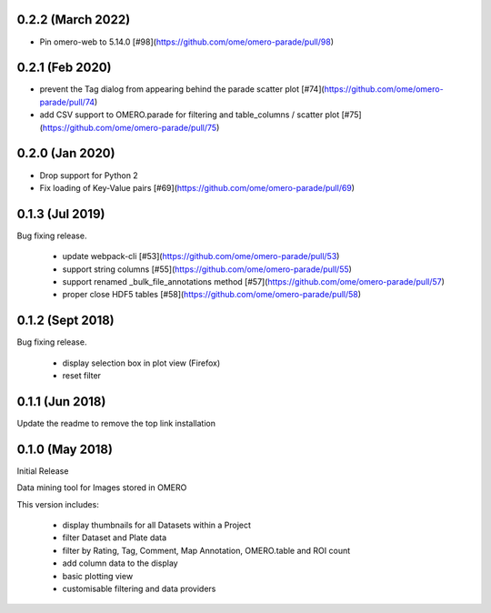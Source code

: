 0.2.2 (March 2022)
------------------

- Pin omero-web to 5.14.0 [#98](https://github.com/ome/omero-parade/pull/98)

0.2.1 (Feb 2020)
----------------

- prevent the Tag dialog from appearing behind the parade scatter plot [#74](https://github.com/ome/omero-parade/pull/74)
- add CSV support to OMERO.parade for filtering and table_columns / scatter plot [#75](https://github.com/ome/omero-parade/pull/75)

0.2.0 (Jan 2020)
----------------

- Drop support for Python 2
- Fix loading of Key-Value pairs [#69](https://github.com/ome/omero-parade/pull/69)

0.1.3 (Jul 2019)
-----------------

Bug fixing release.

 - update webpack-cli [#53](https://github.com/ome/omero-parade/pull/53)
 - support string columns [#55](https://github.com/ome/omero-parade/pull/55)
 - support renamed _bulk_file_annotations method [#57](https://github.com/ome/omero-parade/pull/57)
 - proper close HDF5 tables [#58](https://github.com/ome/omero-parade/pull/58)

0.1.2 (Sept 2018)
-----------------

Bug fixing release.

 - display selection box in plot view (Firefox)
 - reset filter

0.1.1 (Jun 2018)
----------------

Update the readme to remove the top link installation

0.1.0 (May 2018)
----------------

Initial Release

Data mining tool for Images stored in OMERO

This version includes:

  - display thumbnails for all Datasets within a Project
  - filter Dataset and Plate data 
  - filter by Rating, Tag, Comment, Map Annotation, OMERO.table and ROI count
  - add column data to the display
  - basic plotting view
  - customisable filtering and data providers
